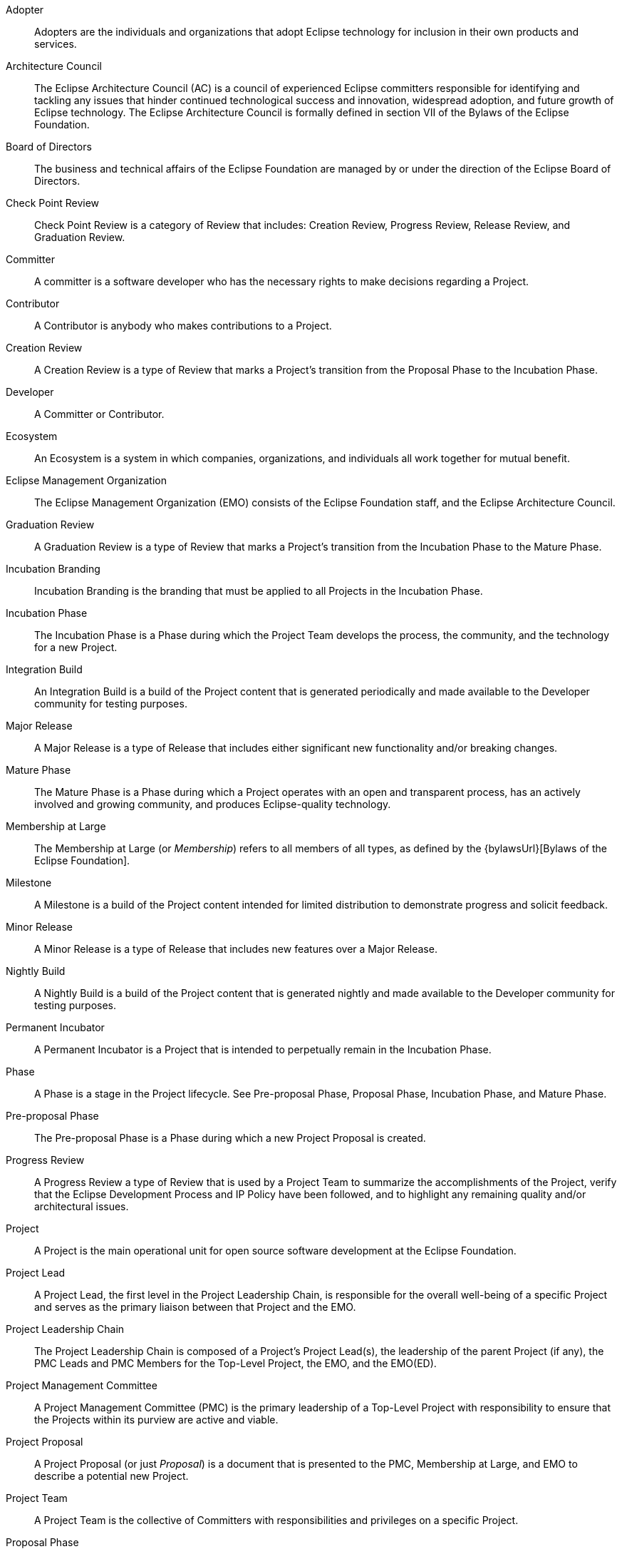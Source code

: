 [glossary]

Adopter ::
Adopters are the individuals and organizations that adopt Eclipse technology for inclusion in their own products and services.

Architecture Council ::
The Eclipse Architecture Council (AC) is a council of experienced Eclipse committers responsible for identifying and tackling any issues that hinder continued technological success and innovation, widespread adoption, and future growth of Eclipse technology. The Eclipse Architecture Council is formally defined in section VII of the Bylaws of the Eclipse Foundation.

Board of Directors ::
The business and technical affairs of the Eclipse Foundation are managed by or under the direction of the Eclipse Board of Directors. 

Check Point Review ::
Check Point Review is a category of Review that includes: Creation Review, Progress Review, Release Review, and Graduation Review.

Committer ::
A committer is a software developer who has the necessary rights to make decisions regarding a Project.

Contributor ::
A Contributor is anybody who makes contributions to a Project.

Creation Review ::
A Creation Review is a type of Review that marks a Project's transition from the Proposal Phase to the Incubation Phase.

Developer ::
A Committer or Contributor.

Ecosystem ::
An Ecosystem is a system in which companies, organizations, and individuals all work together for mutual benefit.

Eclipse Management Organization ::
The Eclipse Management Organization (EMO) consists of the Eclipse Foundation staff, and the Eclipse Architecture Council. 

Graduation Review ::
A Graduation Review is a type of Review that marks a Project's transition from the Incubation Phase to the Mature Phase.

Incubation Branding ::
Incubation Branding is the branding that must be applied to all Projects in the Incubation Phase.

Incubation Phase ::
The Incubation Phase is a Phase during which the Project Team develops the process, the community, and the technology for a new Project.

Integration Build ::
An Integration Build is a build of the Project content that is generated periodically and made available to the Developer community for testing purposes.

Major Release ::
A Major Release is a type of Release that includes either significant new functionality and/or breaking changes.

Mature Phase ::
The Mature Phase is a Phase during which a Project operates with an open and transparent process, has an actively involved and growing community, and produces Eclipse-quality technology.

Membership at Large ::
The Membership at Large (or _Membership_) refers to all members of all types, as defined by the {bylawsUrl}[Bylaws of the Eclipse Foundation].

Milestone ::
A Milestone is a build of the Project content intended for limited distribution to demonstrate progress and solicit feedback. 

Minor Release ::
A Minor Release is a type of Release that includes new features over a Major Release.

Nightly Build ::
A Nightly Build is a build of the Project content that is generated nightly and made available to the Developer community for testing purposes.

Permanent Incubator ::
A Permanent Incubator is a Project that is intended to perpetually remain in the Incubation Phase.

Phase ::
A Phase is a stage in the Project lifecycle. See Pre-proposal Phase, Proposal Phase, Incubation Phase, and Mature Phase.

Pre-proposal Phase ::
The Pre-proposal Phase is a Phase during which a new Project Proposal is created. 

Progress Review ::
A Progress Review a type of Review that is used by a Project Team to summarize the accomplishments of the Project, verify that the Eclipse Development Process and IP Policy have been followed, and to highlight any remaining quality and/or architectural issues.

Project ::
A Project is the main operational unit for open source software development at the Eclipse Foundation.

Project Lead ::
A Project Lead, the first level in the Project Leadership Chain, is responsible for the overall well-being of a specific Project and serves as the primary liaison between that Project and the EMO.

Project Leadership Chain ::
The Project Leadership Chain is composed of a Project's Project Lead(s), the leadership of the parent Project (if any), the PMC Leads and PMC Members for the Top-Level Project, the EMO, and the EMO(ED).

Project Management Committee ::
A Project Management Committee (PMC) is the primary leadership of a Top-Level Project with responsibility to ensure that the Projects within its purview are active and viable.

Project Proposal ::
A Project Proposal (or just _Proposal_) is a document that is presented to the PMC, Membership at Large, and EMO to describe a potential new Project.

Project Team ::
A Project Team is the collective of Committers with responsibilities and privileges on a specific Project.

Proposal Phase ::
The Proposal Phase is a Phase during which a Project Proposal is presented to the community and Membership at Large to solicit feedback.

Release ::
A Release is a collection of Project artifacts intended for distribution beyond the Project Developers.

Release Candidate ::
A Release Candidate is a feature-complete Milestone.

Release Review ::
A Release Review is a type of Progress Review that is aligned directly with a specific Release.

Restructuring Review ::
A Restructuring review is a type of Review that is used to notify the community of significant changes to one or more Projects.

Review ::
A Review is formally designated period of time during which the Project Management Committee, the Membership at Large, and the EMO are given an opportunity to survey the current state of a Project, provide feedback, and validate that the Project is in good standing.

Scope :: 
The Scope is the defined range of activities to be undertaken by a Project. The Project Team must operate within the bounds defined by the Project's Scope.

Service Release ::
A Service Release, or _Bug-fix Release_ is a type of Release that includes no significant changes or additions over the base Release.

Subproject ::
A synonym for Project.

Termination Review ::
A Termination Review is a type of Review that provides a final opportunity for a Project Team, the Project Leadership Chain, and the Eclipse Membership to consider the proposed archival of a Project.

Top-Level Project ::
A Top-Level Project is an organizational unit that defines an overall mission and scope for a collection of Projects.

Top-Level Project Charter ::
A Top-Level Project Charter describes the mission, purpose, scope, and operational rules for a Top-Level Project.